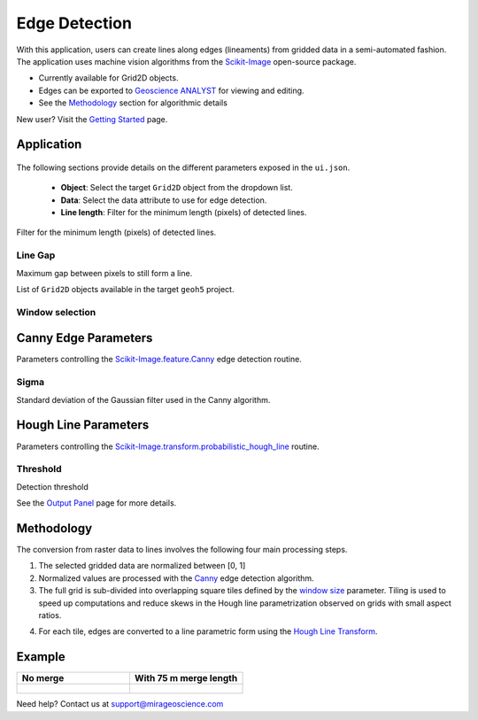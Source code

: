 Edge Detection
==============

With this application, users can create lines along edges (lineaments)
from gridded data in a semi-automated fashion. The application uses
machine vision algorithms from the
`Scikit-Image <https://scikit-image.org/>`__ open-source package.

-  Currently available for Grid2D objects.
-  Edges can be exported to `Geoscience
   ANALYST <https://mirageoscience.com/mining-industry-software/geoscience-analyst/>`__
   for viewing and editing.
-  See the `Methodology <edge_methodology>`_ section for algorithmic
   details


New user? Visit the `Getting Started <getting_started>`_ page.

Application
-----------

.. figure:: ./images/edge_detection/edge_detection_ui.png
            :align: center
            :width: 300

The following sections provide details on the different parameters exposed in the ``ui.json``.

 - **Object**: Select the target ``Grid2D`` object from the dropdown list.
 - **Data**: Select the data attribute to use for edge detection.
 - **Line length**: Filter for the minimum length (pixels) of detected lines.

Filter for the minimum length (pixels) of detected lines.


Line Gap
~~~~~~~~

Maximum gap between pixels to still form a line.

List of ``Grid2D`` objects available in the target ``geoh5`` project.


Window selection
~~~~~~~~~~~~~~~~


Canny Edge Parameters
---------------------

Parameters controlling the
`Scikit-Image.feature.Canny <https://scikit-image.org/docs/dev/auto_examples/edges/plot_canny.html#sphx-glr-auto-examples-edges-plot-canny-py>`__
edge detection routine.

Sigma
~~~~~

Standard deviation of the Gaussian filter used in the Canny algorithm.


Hough Line Parameters
---------------------

Parameters controlling the
`Scikit-Image.transform.probabilistic_hough_line <https://scikit-image.org/docs/dev/api/skimage.transform.html#probabilistic-hough-line>`__
routine.

Threshold
~~~~~~~~~

Detection threshold




See the `Output Panel <base_application.ipynb#Output-Panel>`__ page for
more details.

.. _edge_methodology:

Methodology
-----------

The conversion from raster data to lines involves the following four
main processing steps.

1. The selected gridded data are normalized between [0, 1]

2. Normalized values are processed with the
   `Canny <#Canny-Edge-Parameters>`__ edge detection algorithm.

3. The full grid is sub-divided into overlapping square tiles defined by
   the `window size <#Window-size>`__ parameter. Tiling is used to speed
   up computations and reduce skews in the Hough line parametrization
   observed on grids with small aspect ratios.

.. automethod:: curve_apps.edge_detection.driver.EdgeDetectionDriver.get_line_indices

4. For each tile, edges are converted to a line parametric form using
   the `Hough Line Transform <#Hough-Line-Parameters>`__.


Example
-------


.. list-table::
   :widths: 25 25
   :header-rows: 1

   * - No merge
     - With 75 m merge length
   * - .. figure:: ./images/edge_detection/no_merge_length.png
            :align: center
            :width: 300
     - .. figure:: ./images/edge_detection/merge_length.png
            :align: center
            :width: 300


Need help? Contact us at support@mirageoscience.com
